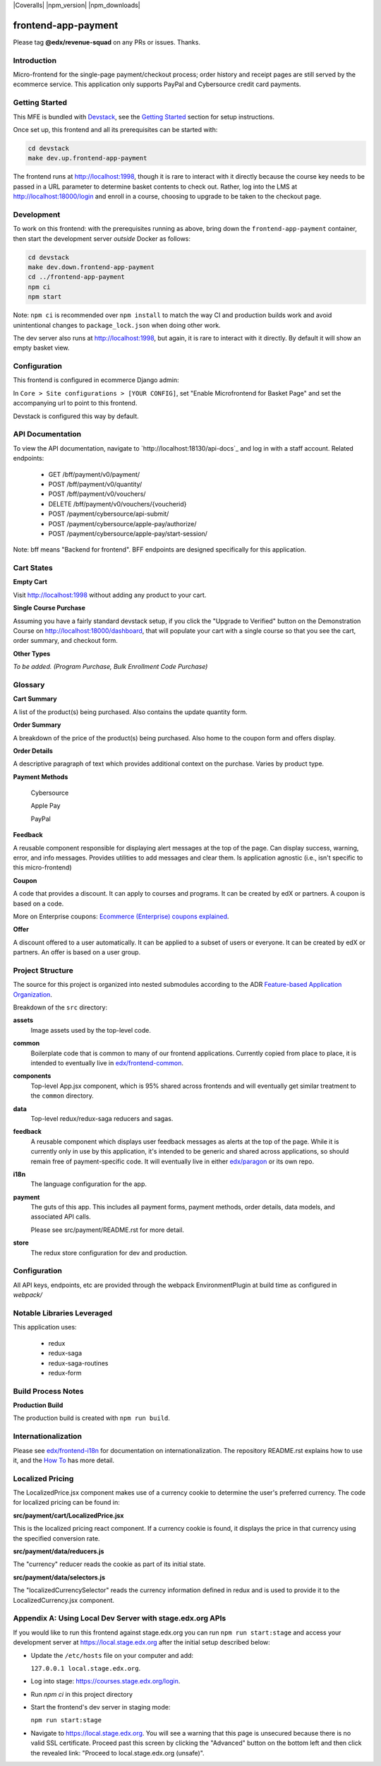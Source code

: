 |Build Status| |Coveralls| |npm_version| |npm_downloads| |license|

frontend-app-payment
====================

Please tag **@edx/revenue-squad** on any PRs or issues.  Thanks.

Introduction
------------

Micro-frontend for the single-page payment/checkout process; order history and receipt pages are still served by the ecommerce service. This application only supports PayPal and Cybersource credit card payments.

Getting Started
---------------

This MFE is bundled with `Devstack <https://github.com/openedx/devstack>`_, see the `Getting Started <https://github.com/openedx/devstack#getting-started>`_ section for setup instructions.

Once set up, this frontend and all its prerequisites can be started with:

.. code-block::

  cd devstack
  make dev.up.frontend-app-payment

The frontend runs at `http://localhost:1998 <http://localhost:1998>`_, though it is rare to interact with it directly because the course key needs to be passed in a URL parameter to determine basket contents to check out.  Rather, log into the LMS at http://localhost:18000/login and enroll in a course, choosing to upgrade to be taken to the checkout page.

Development
-----------

To work on this frontend: with the prerequisites running as above, bring down the ``frontend-app-payment`` container, then start the development server *outside* Docker as follows:

.. code-block::

  cd devstack
  make dev.down.frontend-app-payment
  cd ../frontend-app-payment
  npm ci
  npm start

Note: ``npm ci`` is recommended over ``npm install`` to match the way CI and production builds work and avoid unintentional changes to ``package_lock.json`` when doing other work.

The dev server also runs at `http://localhost:1998 <http://localhost:1998>`_, but again, it is rare to interact with it directly.  By default it will show an empty basket view.

Configuration
-------------

This frontend is configured in ecommerce Django admin:

In ``Core > Site configurations > [YOUR CONFIG]``, set "Enable Microfrontend for Basket Page" and set the accompanying url to point to this frontend.

Devstack is configured this way by default.

API Documentation
-----------------

To view the API documentation, navigate to `http://localhost:18130/api-docs`_ and log in with a staff account. Related endpoints:

  - GET /bff/payment/v0/payment/
  - POST /bff/payment/v0/quantity/
  - POST /bff/payment/v0/vouchers/
  - DELETE /bff/payment/v0/vouchers/{voucherid}
  - POST /payment/cybersource/api-submit/
  - POST /payment/cybersource/apple-pay/authorize/
  - POST /payment/cybersource/apple-pay/start-session/

Note: bff means "Backend for frontend". BFF endpoints are designed specifically for this application.

Cart States
-----------

**Empty Cart**

Visit `http://localhost:1998 <http://localhost:1998>`_ without adding any product to your cart.

**Single Course Purchase**

Assuming you have a fairly standard devstack setup, if you click the "Upgrade to Verified" button on the Demonstration Course on `http://localhost:18000/dashboard <http://localhost:18000/dashboard>`_, that will populate your cart with a single course so that you see the cart, order summary, and checkout form.

**Other Types**

*To be added. (Program Purchase, Bulk Enrollment Code Purchase)*

Glossary
--------

**Cart Summary**

A list of the product(s) being purchased. Also contains the update quantity form.

**Order Summary**

A breakdown of the price of the product(s) being purchased.  Also home to the coupon form and offers display.

**Order Details**

A descriptive paragraph of text which provides additional context on the purchase.  Varies by product type.

**Payment Methods**

  Cybersource

  Apple Pay

  PayPal

**Feedback**

A reusable component responsible for displaying alert messages at the top of the page.  Can display success, warning, error, and info messages.  Provides utilities to add messages and clear them.  Is application agnostic (i.e., isn't specific to this micro-frontend)

**Coupon**

A code that provides a discount. It can apply to courses and programs. It can be created by edX or partners.  A coupon is based on a code.

More on Enterprise coupons: `Ecommerce (Enterprise) coupons explained <https://openedx.atlassian.net/wiki/spaces/SOL/pages/858620328/Ecommerce+Enterprise+Coupons+Explained>`_.

**Offer**

A discount offered to a user automatically. It can be applied to a subset of users or everyone. It can be created by edX or partners. An offer is based on a user group.

Project Structure
-----------------

The source for this project is organized into nested submodules according to the ADR `Feature-based Application Organization <https://github.com/openedx/frontend-cookiecutter-application/blob/master/docs/decisions/0002-feature-based-application-organization.rst>`_.

Breakdown of the ``src`` directory:

**assets**
  Image assets used by the top-level code.

**common**
  Boilerplate code that is common to many of our frontend applications.  Currently copied from place to place, it is intended to eventually live in `edx/frontend-common <https://github.com/openedx/frontend-common>`_.

**components**
  Top-level App.jsx component, which is 95% shared across frontends and will eventually get similar treatment to the ``common`` directory.

**data**
  Top-level redux/redux-saga reducers and sagas.

**feedback**
  A reusable component which displays user feedback messages as alerts at the top of the page.  While it is currently only in use by this application, it's intended to be generic and shared across applications, so should remain free of payment-specific code.  It will eventually live in either `edx/paragon <https://github.com/openedx/paragon>`_ or its own repo.

**i18n**
  The language configuration for the app.

**payment**
  The guts of this app.  This includes all payment forms, payment methods, order details, data models, and associated API calls.

  Please see src/payment/README.rst for more detail.

**store**
  The redux store configuration for dev and production.

Configuration
-------------

All API keys, endpoints, etc are provided through the webpack EnvironmentPlugin at build time as configured in `webpack/`

Notable Libraries Leveraged
---------------------------

This application uses:

  - redux
  - redux-saga
  - redux-saga-routines
  - redux-form

Build Process Notes
-------------------

**Production Build**

The production build is created with ``npm run build``.

Internationalization
--------------------

Please see `edx/frontend-i18n <https://github.com/openedx/frontend-i18n>`_ for documentation on internationalization.  The repository README.rst explains how to use it, and the `How To <https://github.com/openedx/frontend-i18n/blob/master/docs/how_tos/i18n.rst>`_ has more detail.

Localized Pricing
-----------------

The LocalizedPrice.jsx component makes use of a currency cookie to determine the user's preferred currency.  The code for localized pricing can be found in:

**src/payment/cart/LocalizedPrice.jsx**

This is the localized pricing react component.  If a currency cookie is found, it displays the price in that currency using the specified conversion rate.

**src/payment/data/reducers.js**

The "currency" reducer reads the cookie as part of its initial state.

**src/payment/data/selectors.js**

The "localizedCurrencySelector" reads the currency information defined in redux and is used to provide it to the LocalizedCurrency.jsx component.

Appendix A: Using Local Dev Server with stage.edx.org APIs
----------------------------------------------------------

If you would like to run this frontend against stage.edx.org you can run ``npm run start:stage`` and access your development server at `https://local.stage.edx.org <https://local.stage.edx.org>`_ after the initial setup described below:

- Update the ``/etc/hosts`` file on your computer and add:

  ``127.0.0.1 local.stage.edx.org``.

- Log into stage: `https://courses.stage.edx.org/login <https://courses.stage.edx.org/login>`_.
- Run `npm ci` in this project directory
- Start the frontend's dev server in staging mode:

  ``npm run start:stage``

- Navigate to `https://local.stage.edx.org <https://local.stage.edx.org>`_. You will see a warning that this page is unsecured because there is no valid SSL certificate. Proceed past this screen by clicking the "Advanced" button on the bottom left and then click the revealed link: "Proceed to local.stage.edx.org (unsafe)".

.. |build Status| image:: https://github.com/openedx/frontend-app-payment/actions/workflows/ci.yml/badge.svg
   :target: https://github.com/openedx/frontend-app-payment/actions/workflows/ci.yml
.. |license| image:: https://img.shields.io/npm/l/@edx/frontend-app-payment.svg
   :target: @edx/frontend-app-payment
